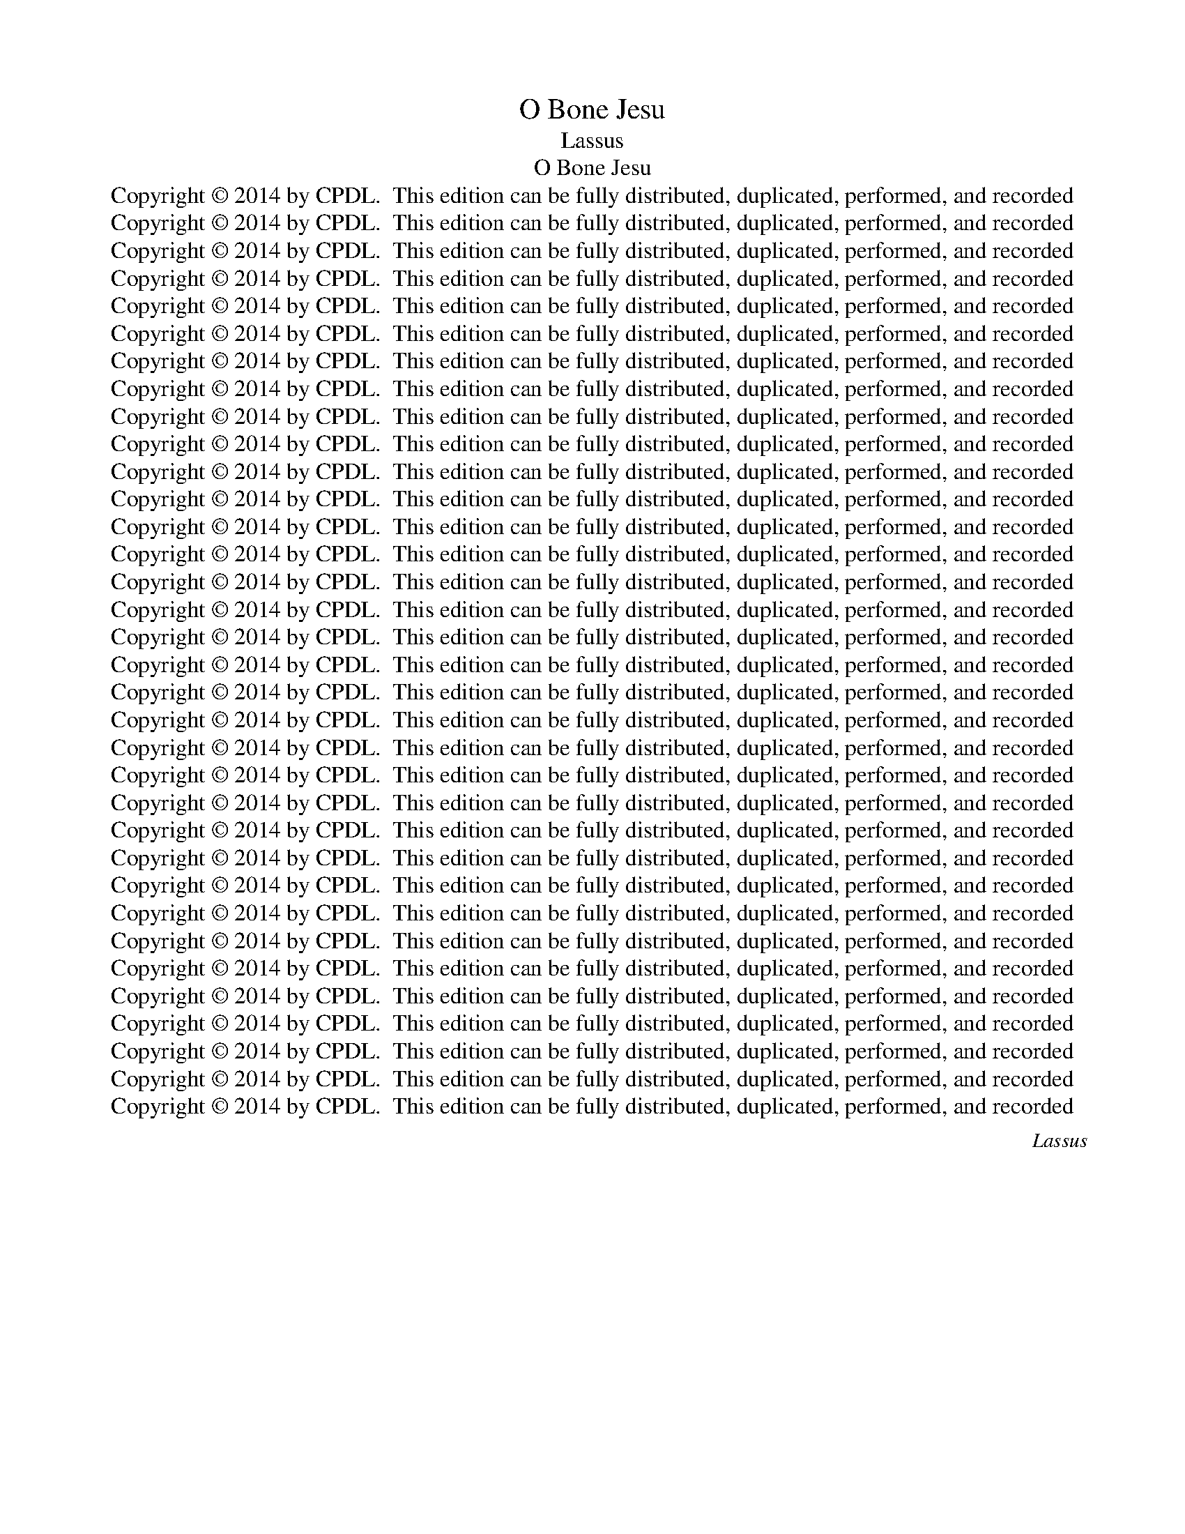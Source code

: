 X:1
T:O Bone Jesu
T:Lassus
T:O Bone Jesu
T:Copyright © 2014 by CPDL.  This edition can be fully distributed, duplicated, performed, and recorded 
T:Copyright © 2014 by CPDL.  This edition can be fully distributed, duplicated, performed, and recorded 
T:Copyright © 2014 by CPDL.  This edition can be fully distributed, duplicated, performed, and recorded 
T:Copyright © 2014 by CPDL.  This edition can be fully distributed, duplicated, performed, and recorded 
T:Copyright © 2014 by CPDL.  This edition can be fully distributed, duplicated, performed, and recorded 
T:Copyright © 2014 by CPDL.  This edition can be fully distributed, duplicated, performed, and recorded 
T:Copyright © 2014 by CPDL.  This edition can be fully distributed, duplicated, performed, and recorded 
T:Copyright © 2014 by CPDL.  This edition can be fully distributed, duplicated, performed, and recorded 
T:Copyright © 2014 by CPDL.  This edition can be fully distributed, duplicated, performed, and recorded 
T:Copyright © 2014 by CPDL.  This edition can be fully distributed, duplicated, performed, and recorded 
T:Copyright © 2014 by CPDL.  This edition can be fully distributed, duplicated, performed, and recorded 
T:Copyright © 2014 by CPDL.  This edition can be fully distributed, duplicated, performed, and recorded 
T:Copyright © 2014 by CPDL.  This edition can be fully distributed, duplicated, performed, and recorded 
T:Copyright © 2014 by CPDL.  This edition can be fully distributed, duplicated, performed, and recorded 
T:Copyright © 2014 by CPDL.  This edition can be fully distributed, duplicated, performed, and recorded 
T:Copyright © 2014 by CPDL.  This edition can be fully distributed, duplicated, performed, and recorded 
T:Copyright © 2014 by CPDL.  This edition can be fully distributed, duplicated, performed, and recorded 
T:Copyright © 2014 by CPDL.  This edition can be fully distributed, duplicated, performed, and recorded 
T:Copyright © 2014 by CPDL.  This edition can be fully distributed, duplicated, performed, and recorded 
T:Copyright © 2014 by CPDL.  This edition can be fully distributed, duplicated, performed, and recorded 
T:Copyright © 2014 by CPDL.  This edition can be fully distributed, duplicated, performed, and recorded 
T:Copyright © 2014 by CPDL.  This edition can be fully distributed, duplicated, performed, and recorded 
T:Copyright © 2014 by CPDL.  This edition can be fully distributed, duplicated, performed, and recorded 
T:Copyright © 2014 by CPDL.  This edition can be fully distributed, duplicated, performed, and recorded 
T:Copyright © 2014 by CPDL.  This edition can be fully distributed, duplicated, performed, and recorded 
T:Copyright © 2014 by CPDL.  This edition can be fully distributed, duplicated, performed, and recorded 
T:Copyright © 2014 by CPDL.  This edition can be fully distributed, duplicated, performed, and recorded 
T:Copyright © 2014 by CPDL.  This edition can be fully distributed, duplicated, performed, and recorded 
T:Copyright © 2014 by CPDL.  This edition can be fully distributed, duplicated, performed, and recorded 
T:Copyright © 2014 by CPDL.  This edition can be fully distributed, duplicated, performed, and recorded 
T:Copyright © 2014 by CPDL.  This edition can be fully distributed, duplicated, performed, and recorded 
T:Copyright © 2014 by CPDL.  This edition can be fully distributed, duplicated, performed, and recorded 
T:Copyright © 2014 by CPDL.  This edition can be fully distributed, duplicated, performed, and recorded 
T:Copyright © 2014 by CPDL.  This edition can be fully distributed, duplicated, performed, and recorded 
C:Lassus
Z:Copyright © 2014 by CPDL.  This edition can be fully distributed, duplicated, performed, and recorded
%%score [ 1 2 3 4 ]
L:1/8
Q:1/2=92
M:4/2
K:F
V:1 treble nm="Soprano" snm="S."
V:2 treble nm="Alto" snm="A."
V:3 treble-8 transpose=-12 nm="Tenor" snm="T."
V:4 bass nm="Bass" snm="B."
V:1
"^Part One:  O good, most sweet Jesus, Son of the Virgin Mary, full of mercy and truth, have mercy on me according to your great compassion.O kind Jesus,  I entreat thee for your most precious blood, which you deigned to shed upon the altar of the cross for us miserable sinners,to remove all my sins. Do not despise the humble penitent who calls upon your most holy name, the most sweet and wholesome name;for who is Jesus, if not the savior?O good Jesus, who created me out of nothing, and redeemed me by your own blood, do not allow my perdition. By your omnipotent goodness do not punish me; recognize in me that which is yours, and wipe out that which is foreign to me.Have mercy on me while mercy is at hand; do not condemn me in the hour of your awesome judgment.""^PRIMA PARS" G12 G4- | %1
w: O bo-|
 (G4 ^F2 E2 F8) | (G6 A2 B4) c4- | c4 B6 AG A4 | B8 F8- | F8 E4 E4- | E4 E4 F4 A4- | %7
w: |ne _ _ Je-||su, O|_ pi- is-|* si- me Je-|
 (A2 GF G4) A8- | A8 c8- | c4 c4 =B4 B4 | =B8 c8 | F8 z4 B4- | (B2 AG A4) F4 D4 | d12 c4 | %14
w: * * * * su,|_ O|_ dul- cis- si-|me Je-|su, O|_ _ _ _ Je- su|fi- li|
 A4 (d6 cB c4) | B4 A8 F4 | E8 F8 | F4 F4 G4 G4 | G6 G2 G4 d4- | d2 cB A2 B2 c4 B4- | B4 A8 G4- | %21
w: Ma- ri- * * *|ae vir- gi-|nis, ple-|nus mi- se- ri-|cor- di- a et|_ _ _ _ _ _ ve-|* ri- ta-|
 (G2 ^FE F4) G8 | z4 G8 G4- | G4 (c6 BA B4) | A8 A4 A4- | A4 A4 B8- | (B4 A2 G2 A4) A4 | G16 | %28
w: * * * * te,|O dul-|* cis _ _ _|Je- su mi-|* se- re-|* * * * re|me-|
 ^F4 F4 G4 A4 | B8 B8 | A8 G4 F4 | E4 F4 A4 B4- | (B2 AG A4) B8 | d8 c4 F4- | F4 F4 _E8 | %35
w: i se- cun- dum|ma- gnam|mi- se- ri-|cor- di- am tu-|* * * * am.|O be- ni-|* gne Je-|
 D8 z4 B4 | A4 B8 A2 G2 | A2 D2 d6 ^c=B c4 | d8 z4 d4 | (B6 c2 d4) c4 | d4 B4 A4 D2 E2 | %41
w: su te|de- pre- * *||cor per|il- * * lum|san- gui- nem tu- *|
 F2 G2 A2 B2 c4 F4 | F4 B4 A2 D2 G4- | G2 F2 F2 ED E8 | D8 G8 | G4 G8 F4 | G4 A4 B8 | z16 | %48
w: * * * * * um|pre- ti- o- * *||sum quam|pro no- bis|mi- se- ris||
 z4 A4 B6 B2 | F4 F4 D6 D2 | E8 E8 | F4 A4 (A6 G2 | F2 E2 F4) E8 | z16 | z16 | z16 | z16 | %57
w: ef- fun- de-|re di- gna- tus|es in|a- ra cru- *|* * * cis|||||
 z4 d4 B8 | A8 z4 G4 | A4 B4 c4 A4 | B6 B2 A4 c4- | c4 A8 B4- | (B2 AG A4) B8 | z16 | z16 | %65
w: et ne|me di-|spi- ci- as hu-|mi- li- ter te|_ pen- ten-|* * * * tem|||
 A8 d6 d2 | c4 _e8 d4 | c4 B8 A4- | A2 G2 G6 ^FE F4 | G8 z4 A4 | c4 A4 G8 | A4 A8 B4 | A12 F4- | %73
w: san- ctis- si-|mum Je- sus|in- vo- can-||tem, Hoc|no- men Je-|sus no- men|dul- ce|
 F4 G6 FE F4 | E8 z4 E4 | G4 G4 B2 A2 A2 GF | G8 E8 | F8 D4 B4 | B4 (d6 c2 B4-) | B4 A4 (B6 AG | %80
w: _ _ _ _ _|est, hoc|no- men Je- * * * *|* sus|no- men sa-|lu- ta- * *|* re est, _ _|
 F8) G8 | F4 G4 A4 B4- | (B2 AG A4) B8 | (B8 A8) | G4 A4 G8 | ^F8 z4 A4 | B4 c4 A8 | G8 z4 G4 | %88
w: _ quid|e- nim est Je-|* * * * sus|ni- *|si Sal- va-|tor? O|bo- ne Je-|su, qui|
 A4 B4 (c2 A2 d4) | G8 z4 E4- | E4 F4 G4 A4- | A2 G2 G6 ^FE F4 | G4 E8 G4 | =F6 F2 F4 F4- | %94
w: me cre- a- * *|sti, et|_ re- de- mi-||sti tu- o|pro- pri- o san-|
 F4 _E4 D8 | A8 ^F4 G4- | G4 E4 (c6 B2 | A4) c4 B2 A2 A4- | A2 GF G4 A8 | z16 | z16 | z8 z4 d4- | %102
w: * gui- ne,|ne per- mit-|* tas me _|_ da- mna- * *|* * * * re,|||O|
 d4 c8 B4 | (A8 G8) | F8 z8 | d8 c4 B4 | A4 (G6 ^FE F4) | G8 z8 | z8 A8 | d6 d2 A4 A4- | %110
w: _ bo- ne|Je- *|su,|i- ni- qui-|tas me- * * *|a|o-|mni- po- tens bo-|
 A4 G4 c4 B4- | B2 A2 G6 ^FE F4 | D4 D4 E8 | F8 G8- | G4 ^F4 z8 | z16 | z16 | z8 z4 F4- | %118
w: * ni- tas tu-||a. O bo-|ne Je-|* su,|||et|
 F4 G4 A4 F4 | G6 A2 B2 A2 d4- | d2 c2 B2 A2 G4 F4 | G4 d6 cB c2 G2 | B4 A4 D4 d4- | %123
w: _ ab- ster- ge|quod _ _ _ _|_ _ _ _ _ a-|li- e- * * * *|* num est a|
 d2 c2 c2 BA B8 | A16 | z4 D4 (F4 E2 D2 | F4) E8 D4- | (D2 ^C=B, C4) D4 d4- | d4 c4 B4 A4 | %129
w: _ _ _ _ _ _|me,|O bo- * *|* ne Je-|* * * * su, mi-|* se- re- re|
 G8 ^F4 F4 | G4 A4 B4 F4- | F4 F4 D8 | D4 D4 B8- | B8 B8 | G12 G4 | A6 A2 d4 D4 | _E8 D4 d4- | %137
w: me- i dum|tem- pus est mi-|* se- ren-|di, ne per-|* das|me in|tem- po- re tre-|men- di ju-|
 d4 (B6 A2 G4-) | G4 F4 B8 | A16 | A16 |] %141
w: * di- * *|* ci- i|tu-|i.|
"^Part Two:  O good Jesus, if I, a miserable sinner, merit eternal punishment for my most grave sins,I call and rely upon your ineffable mercy of a devoted father and  merciful Lord.For what profit is there in my blood, if I go down to the eternal pit; for it is not the dead that shall praise thee, O Lord, neither those that descend into hell.""^SECUNDA PARS" z8 A8 | %142
w: O|
 c12 d4 | c8 A8- | A4 d4 =B4 B4 | =B8 c8 | F4 G4 (F4 E2 D2 | E8) F8 | z4 B4 G8 | G4 A8 A4 | %150
w: bo- ne|Je- su,|_ si me- ru-|i mi-|ser pec- ca- * *|* tor|de ve-|ra tu- a|
 d8 B6 B2 | A16 | z4 d8 c4- | c4 B8 A4- | (A2 GF G4) A8 | E8 F8 | (G8 A8) | D4 (F8 E2 D2 | %158
w: ju- sti- ti-|a|poe- nam|_ ae- ter-|* * * * nam|pro pec-|ca- *|tis me- * *|
 E4) E4 (F6 G2 | A2 B2 A4) B8- | B4 F4 G8 | B8 G4 B4 | A8 G8 | z4 B4 A8 | G4 G4 B6 AG | %165
w: * is gra- *|* * * vis-|* si- mis,|ad- huc ap-|pel- lo|con- fi-|sus de tu- * *|
 F2 G2 A2 B2 c4 A4 | d8 c6 c2 | B4 (A8 G4) | A16 | z4 F4 B8 | G8 z4 d4 | _e4 B4 c4 G4 | c4 A8 G4 | %173
w: * * * * * a|ju- sti- ti-|a ve- *|ra|ad tu-|am mi-|se- ri- cor- di|am in- ef-|
 F4 E4 E8 | A8 D4 D4- | D4 _E4 D4 B4- | B4 G4 G4 B4- | (B2 c2 d4) A8 | z4 A4 (F6 E2 | %179
w: fa- bi- lem|u- ti- que|_ mi- se- re-|* be- ris me-|* * * i|ut pi- *|
 F4) E4 (D6 E2 | F4) E4 c4 c4 | A6 A2 A8 | d4 c4 =B8- | B8 z8 | z4 G4 c4 A4 | B8 A8 | z16 | z16 | %188
w: * us pa- *|* ter et mi-|se- ri- cors|do- mi- nus.|_|O bo- ne|Je- su,|||
 z8 z4 A4- | A4 F4 F6 F2 | D8 z4 D4 | B4 B8 G4 | B8 A4 D2 E2 | F2 G2 A2 B2 c4 B4- | (B2 AG A4) B8 | %195
w: dum|_ de- scen- de-|ro in|cor- ru- pti-|o- nem ae- *|* * * * * ter-|* * * * nam,|
 z4 F4 G8 | B4 G8 G4 | ^F8 z4 G4 | A4 E4 A2 G2 F2 E2 | F2 C2 c4 B6 B2 | A4 d8 B4 | %201
w: non e-|nim mor- tu-|i lau-|da- bant et _ _ _|_ _ _ Do- mi-|ne ne- que|
 c4 A4 B2 A2 d4- | d4 c4 B8- | B4 A4 G8 | F16 | _E16 | D16 |] %207
w: o- mnes qui _ _|_ de- scen-|* dunt in|in-|fer-|num.|
"^Part Three:  Have mercy on me, a sinner; count me among your elect.  O Jesus, health of the trusting, hope of the faithful, remove all my sins, fill my heart with gratitude, hope, charity, chastity, humility, and holy patience in the face of adversity,that I may perfectly love you, and glory in you for all eternity. Amen.""^TERTIA PARS" ^F12 G4 | %208
w: O mi-|
 A4 B4 c4 d4- | d2 d2 B4 (A8 | G8) A4 B4- | B4 A4 F4 F4 | _E8 D4 D4- | D4 D4 _E4 E4 | _E8 D8- | %215
w: se- ri- cor- dis-|* si- me Je-|* su mi-|* se- re- re|me- i. O|_ dul- cis- si-|me Je-|
 D8 ^C8 | D8 =E4 F4 | F8 F8 | D4 D8 D4 | E8 G8 | ^F8 z4 A4 | B6 B2 B4 G4- | G4 F4 G4 A4 | F8 G8 | %224
w: * su|li- be- ra|me. O|pi- is- si-|me Je-|su, pro-|pi- ti- us e-|* sto mi- hi|pec- ca-|
 A8 D4 D4 | G12 G4 | z4 d4 =B8 | c4 G4 A6 A2 | A4 F4 F4 D2 E2 | F2 D2 B2 A2 G2 F2 F2 ED | %230
w: to- ri. O|Je- su,|ad- mit-|te me mi- se-|rum pec- ca- to- *||
 E8 D4 B4 | G4 A4 B4 G4 | A4 d8 c4 | B4 A6 G2 G4- | G2 ^FE F4 G8 | z4 A4 B8 | A4 d6 d2 B4- | %237
w: * rem in|nu- me- rum e-|le- cto- rum|tu- o- * *|* * * * rum.|O Je-|su, sa- lus in|
 B4 G8 F4 | D6 D2 F8- | F16 | z4 B4 d6 c2 | B2 A2 d6 c2 B4- | B4 A4 F8 | (G6 A2 B4) A4 | c8 A4 G4 | %245
w: _ te spe-|ran- ti- um.|_|O Je- *||* su, spes|in _ _ te|cre- den- ti-|
 E8 E8 | ^F4 G8 F4 | G8 E8 | z4 F4 c8 | d8 G8 | G4 B4 F6 F2 | F4 B8 A4 | A4 B8 A4- | %253
w: um mi-|se- re- re|me- i.|O Je-|su dul-|cis, re- mis- si-|o o- mni-|um pec- ca-|
 A4 (G6 FE F4) | B8 G8 | F16 | A16 | z4 A4 A4 A4 | =B8 c8 | A6 A2 B4 A4 | (d8 _e8) | d8 z8 | %262
w: * to- * * *|rum me-|o-|rum.|O Je- su,|fi- li|Vir- gi- nis Ma-|ri- *|ae,|
 F8 G4 A4 | (B6 A2 G4) ^F4 | G6 G2 A4 A4 | G4 A8 A4 | A8 ^F8 | A4 B6 AG F2 G2 | E8 D4 F4- | %269
w: in- fun- de|in _ _ me|gra- ti- am, sa-|pi- en- ti-|am, ca-|ri- ta- * * * *|* tem, ca-|
 F4 F4 A8- | A8 ^G8 | z4 A8 d4 | ^c4 d4 D8 | D8 z4 F4 | (A6 G2 F4) E4 | A8 c8 | B4 A4 G4 G4 | %277
w: * sti- ta-|* tem|et hu-|mi- li- ta-|tem ac|e- * * ti-|am in|o- mni- bus ad-|
 c12 B4 | A12 G4 | F8 B6 A2 | B2 A2 A6 GF G4 | A8 A8- | A4 G2 F2 E8 | C4 (c8 B2 A2 | G4) A4 B8 | %285
w: ver- si-|ta- ti-|bus me- *||is pa-||ti- en- * *|* ti- am|
 G8 ^F8 | z4 ^F4 G4 B4- | (B2 AG A4) (B6 AG | F8) z8 | z16 | E8 ^F4 G4 | A8 G4 B4- | %292
w: san- ctam,|ut pos- sim|_ _ _ _ te, _ _|_||et in te|glo- ri- a-|
 (B2 AG A4) B4 F4 | G4 B4 A2 G2 G4- | G2 ^FE F4 G4 D4 | =F4 A4 (G2 F2 E2 D2 | E8) D4 F4 | %297
w: * * * * ri ac|de- le- cta- * *|* * * * ri, ac|de- le- cta- * * *|* ri, ac|
 G4 B4 A2 G2 G4- | G2 ^FE F4 G8 ||[M:3/1][Q:1/4=120] E8 F12 D4 | F8 G12 F4 | _E8 D16 | ^F8 G12 E4 | %303
w: de- le- cta- * *|* * * * ri,|in sae- cu-|la sae- cu-|lo- rum,|in sae- cu-|
 G8 A12 G4 | F8 E16 | G8 G12 F4 | G8 B12 A4 | G8 ^F16 ||[M:4/2][Q:1/2=80] (G2 A2 B2 c2 d4) (G2 A2 | %309
w: la sae- cu-|lo- rum,|in sae- cu-|la sae- cu-|lo- rum.|A- * * * * men, _|
 B2 c2 d8) c4- | (c4 =B2 A2) B8- | B16 |] %312
w: _ _ _ a-|* * * men.|_|
V:2
 D16 | D16 | (D8 G8) | F16 | F8 D8- | D8 ^C4 C4- | C4 ^C4 D4 F4- | (F4 E2 D2 F4) E4 | z4 F8 C4 | %9
w: O|bo-|ne _|Je-|su, O|_ pi- is-|* si- me Je-|* * * * su,|O dul-|
 _E4 E4 D8- | D8 _E8 | D8 D8 | C8 D4 G,2 A,2 | B,2 C2 D2 E2 F4 E4 | F8 G4 G4- | G4 F8 D4 | %16
w: cis- si- me|_ Je-|su, O|Je- su fi- *|* * * * * li|Ma- ri- ae|_ vir- gi-|
 ^C8 z4 D4- | D4 D4 _E4 E4 | _E4 E6 D2 D2 CB, | A,4 D4 C4 F4 | F4 F4 D8 | D16 | D8 E8- | %23
w: nis, ple-|* nus mi- se-|ri- cor- * * * *|* di- a et|ve- ri- ta-|te,|O dul-|
 E8 G4 G4- | (G2 FE F4) E8 | F12 G4 | F12 F4 | _E2 D2 D6 CB, C4 | D4 D8 F4- | F2 F2 F4 G8 | %30
w: * cis Je-|* * * * su|mi- se-|re- re|me- * * * * *|i se- cun-|* dum ma- gnam|
 F8 E4 D4 | ^C4 D4 F8 | F8 D8 | F8 _E4 D4- | D4 C4 C8 | =B,8 z4 D4- | D4 D4 (D6 E2 | F8) E8 | %38
w: mi- se- ri-|cor- di- am|tu- am.|O be- ni-|* gne Je-|su te|_ de- pre- *|* cor|
 z4 D4 (B,6 C2 | D2 _E2 D4) B,4 F4- | F2 F2 F4 F8 | D4 C2 B,2 A,2 B,2 C4 | D8 F4 _E4- | %43
w: per il- *|* * * lum san-|* gui- nem tu-|um _ _ _ _ _|pre- ti- o-|
 E2 D2 D6 ^C=B, C4 | D8 D8 | G,8 D4 D4 | _E6 E2 D4 D4 | C4 D8 G,4 | C4 C4 D6 D2 | D4 D4 B,4 A,4 | %50
w: |sum quam|pro no- bis|mi- se- ris pec-|ca- to- ri-|bus ef- fun- de-|re di- gna- tus|
 (C6 B,2 A,4) G,4 | A,4 F4 E8 | D8 z4 A,4 | D8 C4 B,4 | A,4 D8 D4 | F8 D4 _E4 | C4 D4 B,8 | %57
w: es _ _ in|a- ra cru-|cis ut|ab- ji- ci-|as o- mnes|i- ni- qui-|ta- tes me-|
 A,8 z4 D4 | F8 E8 | z4 D4 E4 F4 | G4 D4 F6 F2 | E4 F4 D8 | C8 B,8 | z16 | z16 | F8 F6 F2 | %66
w: as, et|ne me|di- spi- ci-|as hu- mi- li-|ter te pen-|ten- tem|||san- ctis- si-|
 F4 G8 F4 | _E4 D4 D8 | B,6 C2 D8 | =E8 z4 F4 | G4 F4 E8 | F16 | F8 E4 D4 | D16 | ^C8 z4 =C4 | %75
w: mum Je- sus|in- vo- can-||tem, Hoc|no- men Je-|sus|no- men dul-|ce|est, hoc|
 D4 E4 F8 | E8 C8 | A,4 A,4 B,4 D4- | D2 C2 B,2 C2 D6 E2 | F4 F4 D8- | D8 z4 C4 | D4 E4 F8 | %82
w: no- men Je-|sus no-|men sa- lu- ta-||* re est,|_ quid|e- nim est|
 F8 G8 | G8 F8 | E4 (F6 ED E4) | D4 D4 E4 =F4 | (G8 F8) | D4 D8 E4 | F4 G6 F2 F4- | %89
w: Je- sus|ni- si|Sal- va- * * *|tor? O bo- ne|Je- *|su, qui me|cre- a- * *|
 F2 ED E2 F2 G8 | C4 C4 D4 F4- | (F2 D2 _E4) D8 | =B,4 C8 C4 | C6 C2 C4 D4- | D4 C4 A,8 | %95
w: |sti, et re- de-|* * * mi-|sti tu- o|pro- pri- o san-|* gui- ne,|
 z4 D8 =B,4 | C8 A,4 F4- | F4 E4 (D6 C2 | B,8) A,8 | z16 | z16 | z8 (D6 E2 | F4) E4 F4 G4- | %103
w: ne per-|mit- tas me|_ da- mna- *|* re,|||O _|_ bo- ne Je-|
 G2 F2 F6 ED E4 | F8 z8 | z4 F8 D4- | D2 D2 B,4 A,8 | G,8 z8 | z8 z4 F4- | F4 F8 F4 | E4 E6 E2 G4 | %111
w: |su,|i- ni-|* qui- tas me-|a|o-|* mni- po-|tens bo- ni- tas|
 F4 D4 z4 D4 | =B,8 (C6 _B,2 | A,4) B,8 G,4 | z4 D8 _E4 | D8 D4 D4 | D8 F8- | F4 D4 C8 | D16 | %119
w: tu- a. O|bo- ne _|_ Je- su,|re- co-|gno- sce quod|tu- um|_ est in|me.|
 z16 | z16 | z16 | z16 | z8 z4 D4 | (F6 E2 D2 C2 D4) | B,2 A,2 A,6 G,F, G,4 | (C8 A,8) | A,8 F8 | %128
w: ||||O|bo- * * * *|ne _ _ _ _ _|Je- *|su, mi-|
 F4 _E4 D4 D4- | (D2 CB, C4) D4 D4 | E4 F4 F4 D4- | D4 C4 B,8 | A,8 z4 D4 | G8 G8 | D4 _E4 D8- | %135
w: se- re- re me-|* * * * i dum|tem- pus est mi-|* se- ren-|di, ne|per- das|me in tem-|
 D4 A,4 B,4 B,4- | B,4 (C6 B,A, B,4) | A,4 D4 B,4 C4 | D16 | D16 | ^C16 |] D12 F4- | F4 E4 F8- | %143
w: * po- re tre-|* men- * * *|di ju- di- ci-|i|tu-|i.|O bo-|* ne Je-|
 F4 E4 z4 F4 | D4 D4 D8- | D4 E8 F4 | D4 _E6 D2 D4- | D2 ^C=B, C4 D8- | D8 z4 _E4 | C8 F4 F4- | %150
w: * su, si|me- ru- i|_ mi- ser|pec- ca- * *|* * * * tor|_ de|ve- ra tu-|
 F4 B,4 D4 G4- | G4 ^F4 F8 | G8 _E8 | D8 D8- | D8 C8- | C8 z4 D4- | D4 E8 F4- | (F4 E2 D2 C4) D4- | %158
w: * a ju- sti-|* ti- a|poe- nam|ae- ter-|* nam|_ pro|_ pec- ca-|* * * * tis|
 (D2 CB, C4) A,4 B,4 | F8 D4 G,4 | B,8 z4 B,4- | B,4 G,4 B,4 F4- | F4 C4 z4 _E4- | E4 D8 C4 | %164
w: _ _ _ _ me- is|gra- vis- si-|mis, ad-|* huc ap- pel-|* lo con-|* fi- sus|
 C4 _E6 DC B,2 C2 | D2 =E2 F6 E2 F4 | B,4 D4 E4 F4 | D8 B,8 | A,4 F,4 F8 | D8 z4 D4 | %170
w: de tu- * * * *||a ju- sti- ti-|a ve-|ra ad tu-|am mi-|
 _E4 B,4 C4 G,4 | G8 F4 =E4- | E4 (F6 E2 D4-) | D4 ^C4 C8 | z4 F8 B,4 | B,12 D4 | G,4 C8 G4 | %177
w: se- ri- cor- di|am in- ef-|* fa- * *|* bi- lem|u- ti-|que mi-|se- re- be-|
 G4 (F6 E2 F2 D2 | E4) F4 D4 C4 | A,4 (C6 =B,A, B,4) | C8 z4 F,4 | F4 E6 E2 F4 | B,4 C4 D4 D4 | %183
w: ris me- * * *|* i ut pi-|us pa- * * *|ter et|mi- se- ri- cors|do- mi- nus. O|
 G8 E4 F4- | F4 D4 z4 C4 | G4 D4 F8 | D6 D2 E4 F4- | F4 D6 D2 B,4 | F8 E8 | z4 D8 B,4 | %190
w: bo- ne Je-|* su, quae|e- nim u-|ti- li- tas in|_ san- gui- ne|me- o|dum de-|
 B,6 B,2 G,8 | z4 D4 _E4 E4- | E4 D4 F8 | B,4 F4 _E8 | C8 z4 B,4 | D8 _E8 | z4 B,8 B,4 | %197
w: scen- de- ro|in cor- ru-|* pti- o-|nem ae- ter-|nam, non|e- nim|mor- tu-|
 A,8 z4 B,4 | C4 C4 F4 (B,2 C2 | D2 E2 F8) E4 | F8 G8 | E4 F4 F4 (B,2 C2 | D2 E2 F8) _E4 | %203
w: i lau-|da- bant et Do- *|* * * mi-|ne ne-|que o- mnes qui _|_ _ _ de-|
 D4 C6 B,A, G,2 A,2 | B,4 (A,8 G,2 F,2 | G,4) G,4 C8 | =B,16 |] D8 D4 D4- | D2 D2 D4 E4 F4 | %209
w: scen- dunt _ _ _ _|_ in _ _|_ in- fer-|num.|O mi- se-|* ri- cor- dis- si-|
 F4 G6 F2 F4- | F2 ED E4 F8 | F6 F2 D4 C4 | C8 A,8 | B,8 G,4 B,4- | B,4 B,4 (B,6 A,G, | %215
w: me Je- * *|* * * * su|mi- se- re- re|me- i.|O dul- cis-|* si- me _ _|
 F,4) G,4 A,4 A,4- | A,4 B,4 C8 | D8 D8 | =B,4 B,8 B,4 | C8 D8 | D8 z4 ^F4 | G6 G2 G4 D4- | %222
w: _ Je- su li-|* be- ra|me. O|pi- is- si-|me Je-|su, pro-|pi- ti- us e-|
 D4 D4 =E4 F4 | C4 D4 (D8 | C8) =B,8 | z4 =B,4 C8 | =B,8 z4 G4 | E8 F4 C4 | D6 D2 D4 B,4 | %229
w: * sto mi- hi|pec- ca- to-|* ri.|O Je-|su, ad-|mit- te me|mi- se- rum pec-|
 B,4 G,2 A,2 B,2 A,2 D4- | D2 ^C=B, C4 D8 | z4 F4 D4 E4 | F8 F4 F4 | D4 F4 _E8 | D8 D8- | %235
w: ca- to- * * * *|* * * * rem|in nu- me-|rum e- le-|cto- rum tu-|o- rum.|
 D8 z4 G4 | ^F8 G8 | G,8 B,4 A,4 | B,4 G,4 C6 C2 | D8 z4 B,4 | (D6 E2 F4) B,4 | %241
w: _ O|Je- su,|sa- lus in|te spe- ran- ti-|um. O|Je- * * su,|
 z4 A,4 (B,2 C2 D2 B,2 | C8) D4 D4- | D4 E4 F8- | F4 E4 F4 D4 | ^C8 C8 | D8 D4 D4 | =B,8 C8- | %248
w: O Je- * * *|* su, spes|_ in te|_ cre- den- ti-|um mi-|se- re- re|me- i.|
 C8 z4 C4 | F4 F4 _E8 | _E4 E4 D4 C4 | D4 F8 F4 | F8 F8- | F4 D4 (D6 E2 | F2 G2 F8) E4 | D8 C8 | %256
w: _ O|Je- su dul-|cis, re- mis- si-|o o- mni-|um pec-|* ca- to- *|* * * rum|me- o-|
 E8 z4 F4 | E8 ^F8 | G12 C4 | F6 F2 F4 F,4- | F,4 (B,6 A,G, A,4) | B,4 F4 D4 C4 | D8 D4 F4 | %263
w: rum. O|Je- su,|fi- li|Vir- gi- nis Ma-|* ri- * * *|ae, in- fun- de|in me, in-|
 D4 B,4 C4 D4 | D4 =E4 F8 | z4 F4 E4 F4- | F4 E4 D8 | D8 _E4 D4- | (D2 ^C=B, C4) D8 | D12 =C4 | %270
w: fun- de in me|gra- ti- am,|sa- pi- en-|* ti- am,|ca- ri- ta-|* * * * tem,|ca- sti-|
 D8 E8 | E8 F8 | E4 A,4 B,8 | B,4 B,4 (D6 E2 | F4) C4 C8 | C4 F6 E2 E2 DC | D6 D2 E8 | z4 C4 F8- | %278
w: ta- tem|et hu-|mi- li- ta-|tem ac e- *|* ti- am|in o- * * * *|* mni- bus|ad- ver-|
 F4 E4 D8- | D4 C4 D4 F4- | F2 E2 E2 DC D8 | E4 F8 E2 D2 | C12 B,2 A,2 | G,4 A,4 D8- | %284
w: * si- ta-|* ti- bus me-||is pa- * *||* ti- en-|
 D4 C4 _E4 D4- | (D2 CB, C4) D8 | z4 D4 _E8 | C8 B,8 | z16 | z8 z4 D4- | (D2 ^C=B, C4) D4 E4 | %291
w: * ti- am san-|* * * * ctam,|ut pos-|sim te,||et|_ _ _ _ in te|
 F8 D8 | (F6 _E2 D8) | C4 F4 _E4 C4 | D8 =B,4 B,4 | D4 F4 =E2 D2 D4- | D2 CB, C4 (F6 ED | %297
w: glo- ri-|a- * *|ri ac de- le-|cta- ri, ac|de- le- cta- * *|* * * * ri, _ _|
 C4) F4 _E4 C4 | D8 =B,8 ||[M:3/1] C8 C12 B,4 | C8 _E12 D4 | C8 =B,16 | D8 D12 C4 | D8 F12 E4 | %304
w: _ ac de- le-|cta- ri,|in sae- cu-|la sae- cu-|lo- rum,|in sae- cu-|la sae- cu-|
 D8 ^C16 | D8 E12 D4 | E8 F12 F4 | D8 D16 ||[M:4/2] z4 D6 C2 B,2 A,2 | G,8 _E8 | D16- | D16 |] %312
w: lo- rum,|in sae- cu-|la sae- cu-|lo- rum.|A- * * *|men, a-|men.|_|
V:3
 (G8 B8) | A16 | (B8 _e8) | (d8 c8) | d8 z4 B4- | B4 A4 A6 A2 | A16 | d8 c8- | c8 A8 | G12 G4- | %10
w: O *|bo-|ne _|Je- *|su, O|_ pi- is- si-|me|Je- su,|_ O|dul- cis-|
 G4 G4 G4 A4 | B8 F8- | F8 (B6 A2 | G4) B4 A8 | d4 B4 _e8 | d8 D6 D2 | A4 A8 A4 | B4 B8 B4 | %18
w: * si- me Je-|su, O|_ Je- *|* su fi-|li Ma- ri-|ae vir- gi-|nis, ple- nus|mi- se- ri-|
 c6 c2 (B6 AG | F4) (f6 e2 d4) | c4 c4 (B6 AG | A8) =B8- | B8 z4 c4 | G8 d8 | d8 ^c8 | d16 | %26
w: cor- di- a _ _|_ et _ _|ve- ri- ta- * *|* te,|_ O|dul- cis|Je- su|mi-|
 d8 =c4 d4 | (B6 A2 G8) | A4 A4 B4 c4 | d8 _e4 d4- | d4 c8 A4 | A6 A2 d8 | c8 B4 F4- | %33
w: se- re- re|me- * *|i se- cun- dum|ma- gnam mi-|* se- ri-|cor- di- am|tu- am. O|
 F4 B4 G4 B4 | (A8 G8) | G8 z4 G4 | ^F4 (G8 =F2 E2 | D8) A4 A4 | (B6 c2 d4) G4 | G12 A4 | %40
w: _ be- ni- gne|Je- *|su, te|de- pre- * *|* cor per|il- * * lum|san- gui-|
 B4 d6 c2 B4- | B4 A2 G2 F4 A4 | (B4 A2 G2 d4) c4 | B8 A8 | z4 B8 B4 | B4 c4 B4 A4 | c8 F8 | %47
w: nem tu- * *|* * * * um|pre- * * * ti-|o- sum|quam pro|no- bis mi- se-|ris pec-|
 F8 G4 E4 | E4 F4 F6 F2 | B4 A4 G4 F4 | G4 G4 c8 | c4 (d6 cB c4) | A4 A4 c8 | B4 A4 G4 F4- | %54
w: ca- to- ri-|bus ef- fun- de-|re di- gna- tus|es in a-|ra cru- * * *|cis ut ab-|ji- ci- as o-|
 F4 F4 B8- | B4 A8 B4 | G4 A8 G4- | (G2 ^FE F4) G8 | z16 | z16 | z16 | z16 | z8 z4 d4- | %63
w: * mnes i-|* ni- qui-|ta- tes me-|* * * * as,|||||et|
 d4 B4 (A6 B2 | c4) A4 d8 | c4 c4 B6 B2 | A4 B8 B4 | G8 F8 | (G8 A8) | c16- | c8 z4 c4 | c4 c4 d8 | %72
w: _ hoc no- *|* men tu-|um san- ctis- si-|mum Je- sus|in- vo-|can- *|tem,|_ Hoc|no- men Je-|
 d4 c8 A4 | B8 A8 | A8 z4 A4 | =B4 c4 d8 | (c6 BA G4) A4- | A4 F4 F4 F4 | (G6 A2 B8) | c8 F4 F4 | %80
w: sus no- men|dul- ce|est, hoc|no- men Je-|sus _ _ _ no-|* men sa- lu-|ta- * *|re est, quid|
 B12 A2 G2 | B2 A2 c4 c4 d4 | c8 _e4 e4- | e4 d8 c4 | c16 | A8 c8 | d4 _e4 c8 | =B16 | %88
w: e- * *|* * * nim est|Je- sus ni-|* si Sal-|va-|tor? O|bo- ne Je-|su,|
 z4 G4 A4 _B4 | c8 c8 | A8 B4 c4 | (d4 c2 B2 A8) | G8 G8 | A4 A6 A2 B4 | G6 G2 ^F8- | F8 z8 | z16 | %97
w: qui me cre-|a- sti,|et re- de-|mi- * * *|sti tu-|o pro- pri- o|san- gui- ne,|_||
 z16 | z8 F8 | A8 c6 F2 | F4 B4 A6 GF | B2 A2 A6 GF G4 | A8 z8 | z4 A4 B4 c4- | c2 B2 B6 AG A4 | %105
w: |quem|ex ni- hi-|lo cre- a- * *||sti,|ne per- dat|_ _ _ _ _ _|
 B8 z8 | z16 | z4 B8 A4- | A2 G2 A2 F2 c4 c4 | B4 d6 d2 A4 | c6 c2 G4 d4- | (d2 c2 B4) A8 | %112
w: me||quem fe-|* * * * * cit|o- mni- po- tens|bo- ni- tas tu-|* * * a.|
 z4 G8 A4- | (A2 D2 d8) c4 | B4 A4 B8 | A4 B8 G4 | F4 B8 A4 | c4 (B6 AG A4) | B8 z4 B4- | %119
w: O bo-|* * * ne|Je- su, re-|co- gno- sce|quod tu- um|est in _ _ _|me et|
 B4 c4 d4 B4 | (G6 A2 B2 c2 d4) | c4 B4 _e8 | (d6 c2 B8) | A8 G8 | d8 z4 D4 | (F6 E2 D8) | A8 (F8 | %127
w: _ ab- ster- ge|quod _ _ _ _|a- li- e-|num _ _|est a|me, O|bo- * *|ne Je-|
 E8) D4 B4- | B4 G4 G4 ^F4 | G8 A4 A4 | c6 c2 d4 A4 | B4 A6 G2 G4- | G2 ^FE F4 G8 | z4 G4 _e4 e4 | %134
w: * su, mi-|* se- re- re|me- i dum|tem- pus est mi-|se- ren- * *|* * * * di,|ne per- das|
 B12 B4 | F6 F2 F4 F4 | G8 G8 | F8 G6 G2 | B4 A8 G4- | G4 F2 E2 F8 | E16 |] z8 D8 | A12 B4 | %143
w: me in|tem- po- re tre-|men- di|ju- di- ci-|i tu- *||i.|O|bo- ne|
 A8 d8 | z4 B4 G4 G4 | G8 A8 | B8 B8 | A8 D4 B4 | G8 c8 | z4 (F6 D2 d4) | B4 G4 G6 G2 | d16 | %152
w: Je- su,|si me- ru-|i mi-|ser pec-|ca- tor de|ve- ra|tu- * *|a ju- sti- ti-|a|
 B8 G8- | G8 F8 | B8 F8 | z4 A8 B4- | B4 (c8 B2 A2 | B8) A8 | (A6 B2 c4) d4 | d8 G8- | G4 D4 _E8 | %161
w: poe- nam|_ ae-|ter- nam|pro pec-|* ca- * *|* tis|me- * * is|gra- vis-|* si- mis,|
 z4 _E8 D4- | D4 F4 c8 | G8 z8 | z16 | z16 | z16 | z16 | z8 z4 F4 | B8 G8 | z4 d4 _e4 B4 | %171
w: ad- huc|_ ap- pel-|lo|||||ad|tu- am|mi- se- ri-|
 c4 G4 A4 c2 B2 | A2 G2 F2 E2 D4 B4 | A6 A2 A8 | z4 d8 G4 | G8 G8 | _E4 _e8 e4 | %177
w: cor- di- am in- *|* * * * * ef-|fa- bi- lem|u- ti-|que mi-|se- re- be-|
 _e4 (B2 c2 d2 c2 d4) | A8 z4 A4 | D4 C4 G8 | A8 A8 | d4 ^c6 c2 d4 | G4 A4 G8 | z4 G4 c4 A4 | %184
w: ris me- * * * *|i ut|pi- us pa-|ter et|mi- se- ri- cors|do- mi- nus.|O bo- ne|
 B8 A8 | z4 G4 d4 A4 | B4 G6 G2 A4 | B8 G6 G2 | D4 (d6 ^c=B c4) | d8 z4 d4- | d4 B4 B6 B2 | G8 z8 | %192
w: Je- su,|quae e- nim|u- ti- li- tas|in san- gui-|ne me- * * *|o dum|_ de- scen- de-|ro|
 z16 | z16 | F8 G8 | B8 z4 _E4- | E4 _E4 D8- | D8 z4 G4 | F4 A4 D4 d2 c2 | B2 A2 A2 GF G6 G2 | %200
w: ||non e-|nim mor-|* tu- i|_ lau-|da- bant et Do- *|* * * * * * mi-|
 F4 B8 G4 | A4 D4 (d6 c2 | B4) A4 G8 | F8 _E8 | D16 | C16 | G16 |] A12 B4 | A4 G4 G4 B4- | %209
w: ne ne- que|o- mnes qui _|_ de- scen-|dunt in|in-|fer-|num.|O mi-|se- ri- cor- dis-|
 B4 d4 d8 | =B8 c4 d4- | d4 c4 _B4 A4 | G8 ^F8 | z4 G4 B4 G4- | G4 G4 F8 | D8 E8 | F8 G4 A4 | %217
w: * si- me|Je- su mi-|* se- re- re|me- i.|O dul- cis-|* si- me|Je- su|li- be- ra|
 B4 B8 A4 | G4 G4 G8 | (G8 B8) | A4 A4 d6 d2 | d4 _e4 d4 B4- | B4 A4 c8 | A4 B6 A2 G4- | %224
w: me. O pi-|is- si- me|Je- *|su, pro- pi- ti-|us e- sto mi-|* hi pec-|ca- to- * *|
 G2 ^FE F4 G8 | z4 D4 _E8 | D16 | z16 | z16 | z8 z4 B4 | G4 A4 (B6 AG | c8) z4 c4- | c4 B4 A8 | %233
w: * * * * ri.|O Je-|su,|||in|nu- me- rum _ _|_ e-|* le- cto-|
 F4 c4 c8 | A4 A4 B8 | A8 d8- | d4 A4 B4 d4- | (d2 cB c4) d4 d4- | (d2 c2 B8) A4 | B4 B4 (d6 c2 | %240
w: rum tu- o-|rum. O Je-|su, sa-|* lus in te|_ _ _ _ spe- ran-|* * * ti-|um. O Je- *|
 B2 A2 G4) F8- | F16- | F8 z4 B4- | B4 c4 d8 | A8 d4 B4 | A8 A8- | A4 B4 A4 A4 | d8 G4 G4 | A16 | %249
w: * * * su,|_|* spes|_ in te|cre- den- ti-|um mi-|* se- re- re|me- i. O|Je-|
 B8 B8 | B4 G4 B4 A4 | B4 d8 c4 | c4 d8 c4 | (B8 A8) | d8 z4 c4- | c4 (B6 AG A4) | ^c8 z4 d4 | %257
w: su dul-|cis, re- mis- si-|o o- mni-|um pec- ca-|to- *|rum me-|* o- * * *|rum. O|
 ^c8 d4 d4- | d4 d4 G4 A4 | c4 d4 d8 | (A4 G2 F2 c8) | F8 G4 A4 | B12 c4 | z4 G8 A4 | B8 c8- | %265
w: Je- su, fi-|* li Vir- gi-|nis Ma- ri-|ae, _ _ _|in- fun- de|in me|gra- ti-|am, sa-|
 c8 c8 | d4 A4 A4 A4 | ^F4 (G6 A2 B2 G2 | A8) B8 | A12 A4 | A8 =B8 | ^c8 d4 A4- | A4 F4 F8 | F16 | %274
w: * pi-|en- ti- am, ca-|ri- ta- * * *|* tem,|ca- sti-|ta- tem|et hu- mi-|* li- ta-|tem|
 z4 F4 (A6 G2 | F4) D4 A4 A4 | G4 F4 c8 | z4 A4 d8- | d4 c4 B8- | B4 A4 G4 d4- | d2 c2 c2 BA B8 | %281
w: ac e- *|* ti- am in|o- mni- bus|ad- ver-|* si- ta-|* ti- bus me-||
 A4 d8 c2 B2 | A12 G2 F2 | E4 F4 (G6 FE | D4) F4 G8 | G8 A8- | A8 z8 | z4 F4 (G6 A2 | %288
w: is pa- * *||* ti- en- * *|* ti- am|san- ctam,|_|per- fe- *|
 B4) A4 d4 c4- | (c2 B2 A8) G4 | A4 A4 A4 c4 | c4 d4 (B8 | c8) B4 B4 | _e4 d4 (c2 B2 A2 G2 | %294
w: * cte di- li-|* * * ge-|re et in te|glo- ri- a-|* ri ac|de- le- cta- * * *|
 A8) G8 | z4 F4 G4 B4 | A8 D4 d4 | _e4 d4 (c2 B2 A2 G2 | A8) G8 ||[M:3/1] G8 A12 G4 | A8 B12 B4 | %301
w: * ri,|ac de- le-|cta- ri, ac|de- le- cta- * * *|* ri,|in sae- cu-|la sae- cu-|
 G8 G16 | A8 B12 A4 | B8 c12 c4 | A8 A16 | =B8 c12 A4 | c8 d12 c4 | B8 A16 || %308
w: lo- rum,|in sae- cu-|la sae- cu-|lo- rum,|in sae- cu-|la sae- cu-|lo- rum.|
[M:4/2] G6 A2 B2 c2 d4- | d2 c2 B2 A2 G8 | G16- | G16 |] %312
w: A- * * * *||men.|_|
V:4
 G,16 | D,16 | (G,8 _E,8) | F,16 | B,,16 | D,8 A,,4 A,,4- | A,,4 A,,4 D,8 | B,8 A,8 | F,16 | %9
w: O|bo-|ne _|Je-|su,|O pi- is-|* si- me|Je- su,|O|
 C,8 G,,4 G,,4 | G,,8 C,8 | B,,16 | z16 | z16 | z16 | z16 | z8 D,8 | B,,4 B,,4 _E,4 E,4 | %18
w: dul- cis- si-|me Je-|su,|||||ple-|nus mi- se ri-|
 C,6 C,2 G,4 G,,4 | (D,6 C,B,, A,,4) B,,4 | F,8 G,6 F,E, | D,8 G,,8 | G,8 C,8- | C,8 G,,8 | %24
w: cor- di- a et|ve- * * * ri-|ta- * * *|* te,|O dul-|* cis|
 D,8 A,,8 | D,6 C,2 B,,2 A,,2 G,,2 A,,2 | B,,2 C,2 D,2 E,2 F,4 D,4 | G,4 G,4 _E,8 | %28
w: Je- su|mi- * * * * *|* * * * * se-|re- re me-|
 D,4 D,4 G,4 F,4 | B,8 _E,4 G,4 | D,4 F,4 C,4 D,4 | A,,4 (D,8 C,2 B,,2 | F,8) B,,8 | %33
w: i se- cun- dum|ma- gnam mi-|se- ri- cor- di-|am tu- * *|* am.|
 B,,8 C,4 D,4- | D,4 F,4 C,8 | G,,16 | z16 | z16 | z16 | z16 | z16 | z16 | z16 | z16 | z4 G,8 G,4 | %45
w: O be- ni-|* gne Je-|su|||||||||quam pro|
 _E,8 D,8 | C,6 C,2 B,,4 B,,4 | A,,4 B,,8 C,4 | A,,4 F,,4 B,,6 B,,2 | B,,4 D,4 G,,4 D,4 | %50
w: no- bis|mi- se- ris pec-|ca- to- ri-|bus ef- fun- de-|re di- gna- tus|
 C,8 z4 C,4 | F,4 D,4 A,8 | D,4 D,4 A,8 | G,4 F,4 _E,4 D,4- | (D,2 C,2 B,,2 A,,2 G,,4) G,,4 | %55
w: es in|a- ra cru-|cis ut ab-|ji- ci- as o-|* * * * * mnes|
 D,8 F,4 G,4 | =E,4 F,4 D,8- | D,8 G,,8 | z16 | z16 | z16 | z16 | z8 G,8 | F,4 (D,6 E,2 F,4) | %64
w: i- ni- qui-|ta- tes me-|* as,|||||et|hoc no- * *|
 E,4 F,4 (B,,2 C,2 D,2 E,2 | F,4) F,4 B,,6 B,,2 | F,4 _E,8 B,,4 | C,4 (G,,2 A,,2 B,,2 C,2 D,4) | %68
w: men tu- um _ _ _|_ san- ctis- si-|mum Je- sus|in- vo- * * * *|
 (_E,8 D,8) | C,8 z4 F,4 | E,4 F,4 C,8 | F,8 z4 B,,2 C,2 | D,2 E,2 F,2 G,2 A,4 D,4 | %73
w: can- *|tem, Hoc|no- men Je-|sus no- *|* * * * * men|
 (B,,4 A,,2 G,,2 D,4) D,4 | A,,16 | z16 | z4 C,8 A,,4 | D,4 D,4 (B,,6 A,,2 | G,,16) | F,,8 B,,8 | %80
w: dul- * * * ce|est,||no- men|sa- lu- ta- *||re est,|
 z4 B,,4 _E,8 | D,4 C,4 F,8- | F,8 _E,8 | G,8 D,4 A,,4 | C,16 | D,8 A,8 | G,4 C,4 F,8 | G,16 | %88
w: quid e-|nim est Je-|* sus|ni- si Sal-|va-|tor? O|bo- ne Je-|su,|
 z16 | z16 | z8 z4 A,,4 | B,,4 C,4 D,8 | G,,4 C,8 E,4 | F,6 F,2 F,4 B,,4- | B,,4 C,4 D,8- | %95
w: ||et|re- de- mi-|sti tu- o|pro- pri- o san-|* gui- ne,|
 D,8 z8 | z16 | z16 | z8 z4 D,4- | D,4 F,8 A,4- | A,2 D,2 D,4 F,4 D,4- | D,2 C,2 C,2 B,,A,, B,,8 | %102
w: _|||quem|_ ex ni-|* hi- lo cre- a-||
 A,,8 z8 | z8 z4 C,4 | D,8 C,8 | B,,8 z8 | z16 | _E,8 D,6 C,2 | D,2 B,,2 F,4 F,8 | B,,8 D,6 D,2 | %110
w: sti,|ne|per- dat|me||quem fe- *|* * * cit|o- mni- po-|
 A,,4 C,6 C,2 G,,4 | (B,,6 C,2 D,8) | G,8 C,8 | D,4 B,,4 _E,8 | D,8 G,8 | ^F,4 (G,6 A,2 B,4) | %116
w: tens bo- ni- tas|tu- * *|a. O|bo- ne Je-|su, re-|co- gno- * *|
 B,,4 G,,4 D,8 | A,,4 B,,4 F,8 | B,,8 z8 | z16 | z16 | z16 | z16 | z16 | z4 D,4 (F,6 E,2 | %125
w: sce quod tu-|um est in|me.||||||O bo- *|
 D,4) D,4 B,,8 | A,,16- | A,,8 z4 B,,4- | B,,4 C,4 G,,4 D,4 | _E,8 D,4 D,4 | C,4 F,4 B,,4 D,4- | %131
w: * ne Je-|su,|_ mi-|* se- re- re|me- i dum|tem- pus est mi-|
 D,4 F,4 G,8 | D,8 z4 G,,4 | _E,8 E,8 | G,12 G,4 | D,6 D,2 B,,4 B,,4 | G,,8 G,,8 | D,8 _E,6 E,2 | %138
w: * se- ren-|di, ne|per- das|me in|tem- po re tre-|men- di|ju- di- ci-|
 D,16 | D,16 | A,,16 |] z16 | z16 | z16 | z16 | z16 | z16 | z16 | z16 | z16 | z16 | z16 | z16 | %153
w: i|tu-|i.|||||||||||||
 z16 | z16 | z16 | z16 | z16 | z16 | z16 | z16 | z16 | z16 | z16 | z16 | z16 | z16 | z16 | z16 | %169
w: ||||||||||||||||
 z16 | z16 | z16 | z16 | z16 | z16 | z16 | z16 | z16 | z16 | z16 | z16 | z16 | z16 | z16 | z16 | %185
w: ||||||||||||||||
 z16 | z16 | z16 | z16 | z16 | z16 | z16 | z16 | z16 | z16 | z16 | z16 | z16 | z16 | z16 | z16 | %201
w: ||||||||||||||||
 z16 | z16 | z16 | z16 | z16 | z16 |] D,12 G,4 | ^F,4 G,4 C,4 B,,4- | B,,4 G,,4 D,8 | %210
w: ||||||O mi-|se- ri- cor- dis-|* si- me|
 G,8 F,4 B,4- | B,4 F,4 B,,4 F,,4 | C,8 D,8 | G,8 _E,4 E,4- | E,4 _E,4 B,,8 | B,,8 A,,8 | %216
w: Je- su mi-|* se- re- re|me- i.|O dul- cis-|* si- me|Je- su|
 D,8 C,4 F,4 | B,,8 D,8 | G,,4 G,,8 G,,4 | C,8 G,,8 | D,8 z4 D,4 | G,6 G,2 G,8 | D,8 C,4 F,4- | %223
w: li- be- ra|me. O|pi- is- si-|me Je-|su, pro-|pi- ti- us|e- sto mi-|
 F,4 B,,4 G,,4 B,,4 | A,,8 G,,8 | z4 G,,4 C,8 | G,,16 | z16 | z16 | z16 | z8 z4 G,4 | %231
w: * hi pec- ca-|to- ri.|O Je-|su,||||in|
 E,4 F,4 G,4 C,4 | F,4 (B,,2 C,2 D,2 E,2 F,4) | B,,4 F,,4 (C,8 | D,8) G,,4 G,4 | ^F,8 G,8 | %236
w: nu- me- rum e-|le- cto- * * * *|rum tu- o-|* rum. O|Je- su,|
 D,8 G,8 | _E,8 D,8 | G,8 F,6 F,2 | B,,16 | z8 B,,8 | (D,6 C,2 B,,2 A,,2 B,,4) | F,,8 z8 | z16 | %244
w: sa- lus|in te|spe- ran- ti-|um.|O|Je- * * * *|su,||
 z16 | z4 A,,8 A,,4 | D,8 D,8 | G,,8 C,4 C,4 | F,16 | B,,8 _E,8 | _E,8 z8 | z4 B,,8 F,4 | F,8 F,8 | %253
w: |mi- se-|re- re|me- i. O|Je-|su dul-|cis,|o- mni-|um pec-|
 D,8 D,8 | B,,8 C,8 | F,16 | A,,8 z4 D,4 | A,8 D,8 | G,8 =E,4 F,4- | F,4 D,4 B,,4 D,4 | (D,8 C,8) | %261
w: ca- to-|rum me-|o-|rum. O|Je- su,|fi- li Vir-|* gi- nis Ma-|ri- *|
 B,,8 z8 | z4 B,4 G,4 F,4 | (G,6 F,2 _E,4) D,4 | G,6 G,2 F,4 F,4 | E,4 F,2 G,2 A,2 G,2 F,2 E,2 | %266
w: ae,|in fun- de|in _ _ me|gra- ti- am, sa-|pi- en- * * * * *|
 D,4 ^C,4 D,8 | z16 | z8 z4 D,4- | D,4 D,4 F,8- | F,8 E,8 | A,8 D,8 | A,,4 D,4 B,,8 | B,,16 | z16 | %275
w: * ti- am,||ca-|* sti- ta-|* tem|et hu-|mi- li- ta-|tem||
 z16 | z16 | z16 | z16 | z16 | z16 | z8 F,8- | F,4 E,2 D,2 C,8- | C,4 B,,2 A,,2 G,,4 G,,4 | %284
w: ||||||pa-||* * * * ti-|
 B,,4 A,,4 G,,8 | _E,8 D,8- | D,8 z8 | z8 z4 _E,4 | (D,6 C,2 B,,4) A,,4 | C,8 B,,6 B,,2 | %290
w: en- ti- am|san- ctam,|_|per-|fe- * * cte|di- li- ge-|
 A,,4 A,,4 D,4 C,4 | F,4 D,4 (G,8 | F,8) B,,8 | z4 B,,4 C,4 _E,4 | D,8 G,,8 | z16 | z16 | %297
w: re et in te|glo- ri- a-|* ri|ac de- le-|cta- ri,|||
 z4 B,,4 C,4 _E,4 | D,8 G,,8 ||[M:3/1] C,8 F,12 G,4 | F,8 _E,12 B,,4 | C,8 G,,16 | D,8 G,12 A,4 | %303
w: ac de- le-|cta- ri|in sae- cu-|la sae- cu-|lo- rum,|in sae- cu-|
 G,8 F,12 C,4 | D,8 A,,16 | G,,8 C,12 D,4 | C,8 B,,12 F,,4 | G,,8 D,16 ||[M:4/2] G,,16- | G,,16 | %310
w: la sae- cu-|lo- rum,|in sae- cu-|la sae- cu-|lo- rum.|A-||
 G,,16- | G,,16 |] %312
w: men.|_|

